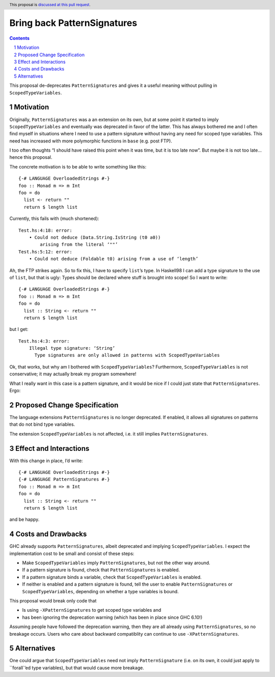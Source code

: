 Bring back PatternSignatures
============================

.. proposal-number:: Leave blank. This will be filled in when the proposal is
                     accepted.
.. trac-ticket:: Leave blank. This will eventually be filled with the Trac
                 ticket number which will track the progress of the
                 implementation of the feature.
.. implemented:: Leave blank. This will be filled in with the first GHC version which
                 implements the described feature.
.. highlight:: haskell
.. header:: This proposal is `discussed at this pull request <https://github.com/ghc-proposals/ghc-proposals/pull/119>`_.
.. sectnum::
.. contents::

This proposal de-deprecates ``PatternSignatures`` and gives it a useful meaning without pulling in ``ScopedTypeVariables``.

Motivation
------------
Originally, ``PatternSignatures`` was a an extension on its own, but at some point it started to imply
``ScopedTypeVariables`` and eventually was deprecated in favor of the latter. This has always bothered me
and I often find myself in situations where I need to use a pattern signature without having any need for scoped
type variables. This need has increased with more polymorphic functions in ``base`` (e.g. post FTP).

I too often thoughts “I should have raised this point when it was time, but it is too late now”. But maybe it is not
too late… hence this proposal.

The concrete motivation is to be able to write something like this::

   {-# LANGUAGE OverloadedStrings #-}
   foo :: Monad m => m Int
   foo = do
     list <- return ""
     return $ length list

Currently, this fails with (much shortened)::

    Test.hs:4:18: error:
        • Could not deduce (Data.String.IsString (t0 a0))
            arising from the literal ‘""’     
    Test.hs:5:12: error:
        • Could not deduce (Foldable t0) arising from a use of ‘length’

Ah, the FTP strikes again. So to fix this, I have to specify ``list``’s type. 
In Haskell98 I can add a type signature to the use of ``list``, but that is ugly: Types should
be declared where stuff is brought into scope! So I want to write::


   {-# LANGUAGE OverloadedStrings #-}
   foo :: Monad m => m Int
   foo = do
     list :: String <- return ""
     return $ length list
     
but I get::

    Test.hs:4:3: error:
        Illegal type signature: ‘String’
          Type signatures are only allowed in patterns with ScopedTypeVariables

Ok, that works, but why am I bothered with ``ScopedTypeVariables``? Furthermore, ``ScopedTypeVariables`` is not
conservative; it may actually break my program somewhere!

What I really want in this case is a pattern signature, and it would be nice if I could
just state that ``PatternSignatures``. Ergo:

Proposed Change Specification
-----------------------------

The language extensions ``PatternSignatures`` is no longer deprecated. If enabled, it allows all signatures on patterns
that do not bind type variables.

The extension ``ScopedTypeVariables`` is not affected, i.e. it still implies ``PatternSignatures``. 

Effect and Interactions
-----------------------
With this change in place, I’d write::

   {-# LANGUAGE OverloadedStrings #-}
   {-# LANGUAGE PatternSignatures #-}
   foo :: Monad m => m Int
   foo = do
     list :: String <- return ""
     return $ length list
     
and be happy.

Costs and Drawbacks
-------------------

GHC already supports ``PatternSignatures``, albeit deprecated and implying ``ScopedTypeVariables``.
I expect the implementation cost to be small and consist of these steps:

* Make ``ScopedTypeVariables`` imply ``PatternSignatures``, but not the other way around.
* If a pattern signature is found, check that ``PatternSignatures`` is enabled.
* If a pattern signature binds a variable, check that ``ScopedTypeVariables`` is enabled.
* If neither is enabled and a pattern signature is found, tell the user to enable
  ``PatternSignatures`` or ``ScopedTypeVariables``, depending on whether a type variables
  is bound.


This proposal would break  only code that
 
* Is using ``-XPatternSignatures`` to get scoped type variables and
* has been ignoring the deprecation warning (which has been in place since GHC 6.10!)

Assuming people have followed the deprecation warning, then they are all already using
``PatternSignatures``, so no breakage occurs. Users who care about backward compatiblity 
can continue to use ``-XPatternSignatures``.

Alternatives
------------

One could argue that ``ScopedTypeVariables`` need not imply ``PatternSignature`` (i.e. on its own, it could just
apply to ``forall`’ed type variables), but that would cause more breakage.
